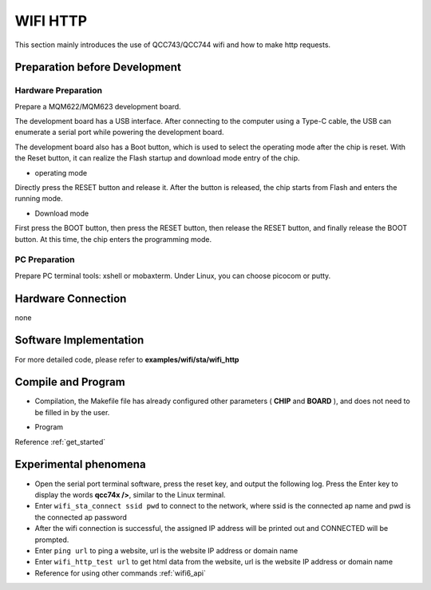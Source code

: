 .. _wifi_http:

WIFI HTTP
====================

This section mainly introduces the use of QCC743/QCC744 wifi and how to make http requests.

Preparation before Development
-------------------------------------

Hardware Preparation
^^^^^^^^^^^^^^^^^^^^^^^^^^^^^

Prepare a MQM622/MQM623 development board.

The development board has a USB interface. After connecting to the computer using a Type-C cable, the USB can enumerate a serial port while powering the development board.

The development board also has a Boot button, which is used to select the operating mode after the chip is reset. With the Reset button, it can realize the Flash startup and download mode entry of the chip.

- operating mode

Directly press the RESET button and release it. After the button is released, the chip starts from Flash and enters the running mode.

- Download mode

First press the BOOT button, then press the RESET button, then release the RESET button, and finally release the BOOT button. At this time, the chip enters the programming mode.

PC Preparation
^^^^^^^^^^^^^^^^^^^^^

Prepare PC terminal tools: xshell or mobaxterm. Under Linux, you can choose picocom or putty.

Hardware Connection
-----------------------------

none

Software Implementation
-----------------------------

For more detailed code, please refer to **examples/wifi/sta/wifi_http**

Compile and Program
-----------------------------

- Compilation, the Makefile file has already configured other parameters ( **CHIP** and **BOARD** ), and does not need to be filled in by the user.

.. code-block:: bash
   :linenos:

   $ cd examples/wifi/sta/wifi_http
   $ make

- Program

Reference :ref:`get_started`

Experimental phenomena
-----------------------------

- Open the serial port terminal software, press the reset key, and output the following log. Press the Enter key to display the words **qcc74x />**, similar to the Linux terminal.

- Enter ``wifi_sta_connect ssid pwd`` to connect to the network, where ssid is the connected ap name and pwd is the connected ap password

- After the wifi connection is successful, the assigned IP address will be printed out and CONNECTED will be prompted.

- Enter ``ping url`` to ping a website, url is the website IP address or domain name

- Enter ``wifi_http_test url`` to get html data from the website, url is the website IP address or domain name

- Reference for using other commands :ref:`wifi6_api`

